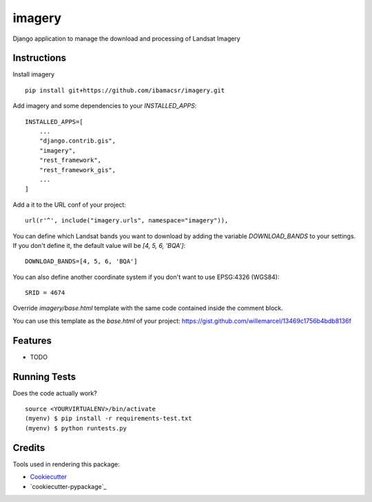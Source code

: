 =============================
imagery
=============================

Django application to manage the download and processing of Landsat Imagery


Instructions
------------

Install imagery

::

    pip install git+https://github.com/ibamacsr/imagery.git

Add imagery and some dependencies to your `INSTALLED_APPS`:

::

    INSTALLED_APPS=[
        ...
        "django.contrib.gis",
        "imagery",
        "rest_framework",
        "rest_framework_gis",
        ...
    ]

Add a it to the URL conf of your project:

::

    url(r'^', include("imagery.urls", namespace="imagery")),

You can define which Landsat bands you want to download by adding the variable
`DOWNLOAD_BANDS` to your settings. If you don't define it, the default value will be `[4, 5, 6, 'BQA']`:

::

    DOWNLOAD_BANDS=[4, 5, 6, 'BQA']

You can also define another coordinate system if you don't want to use EPSG:4326 (WGS84):

::

    SRID = 4674

Override `imagery/base.html` template with the same code contained inside the comment block.

You can use this template as the `base.html` of your project: https://gist.github.com/willemarcel/13469c1756b4bdb8136f

Features
--------

* TODO

Running Tests
--------------

Does the code actually work?

::

    source <YOURVIRTUALENV>/bin/activate
    (myenv) $ pip install -r requirements-test.txt
    (myenv) $ python runtests.py

Credits
---------

Tools used in rendering this package:

*  Cookiecutter_
*  `cookiecutter-pypackage`_

.. _Cookiecutter: https://github.com/audreyr/cookiecutter
.. _`cookiecutter-djangopackage`: https://github.com/pydanny/cookiecutter-djangopackage
